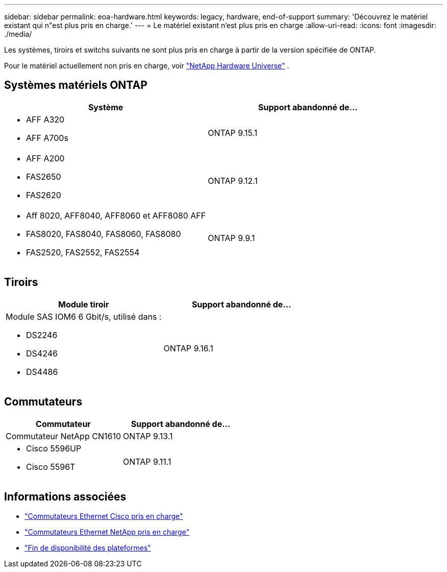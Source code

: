 ---
sidebar: sidebar 
permalink: eoa-hardware.html 
keywords: legacy, hardware, end-of-support 
summary: 'Découvrez le matériel existant qui n"est plus pris en charge.' 
---
= Le matériel existant n'est plus pris en charge
:allow-uri-read: 
:icons: font
:imagesdir: ./media/


[role="lead"]
Les systèmes, tiroirs et switchs suivants ne sont plus pris en charge à partir de la version spécifiée de ONTAP.

Pour le matériel actuellement non pris en charge, voir link:https://hwu.netapp.com["NetApp Hardware Universe"^] .



== Systèmes matériels ONTAP

[cols="2*"]
|===
| Système | Support abandonné de... 


 a| 
* AFF A320
* AFF A700s

 a| 
ONTAP 9.15.1



 a| 
* AFF A200
* FAS2650
* FAS2620

 a| 
ONTAP 9.12.1



 a| 
* Aff 8020, AFF8040, AFF8060 et AFF8080 AFF
* FAS8020, FAS8040, FAS8060, FAS8080
* FAS2520, FAS2552, FAS2554

 a| 
ONTAP 9.9.1

|===


== Tiroirs

[cols="2*"]
|===
| Module tiroir | Support abandonné de... 


 a| 
Module SAS IOM6 6 Gbit/s, utilisé dans :

* DS2246
* DS4246
* DS4486

| ONTAP 9.16.1 
|===


== Commutateurs

[cols="2*"]
|===
| Commutateur | Support abandonné de... 


 a| 
Commutateur NetApp CN1610
| ONTAP 9.13.1 


 a| 
* Cisco 5596UP
* Cisco 5596T

 a| 
ONTAP 9.11.1

|===


== Informations associées

* https://mysupport.netapp.com/site/info/cisco-ethernet-switch["Commutateurs Ethernet Cisco pris en charge"]
* https://mysupport.netapp.com/site/info/netapp-cluster-switch["Commutateurs Ethernet NetApp pris en charge"]
* https://mysupport.netapp.com/info/eoa/df_eoa_category_page.html?category=Platforms["Fin de disponibilité des plateformes"]

